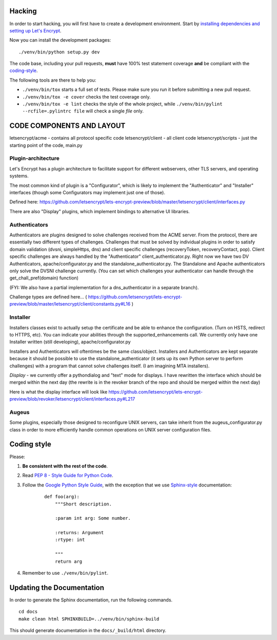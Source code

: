 .. _hacking:

Hacking
=======

In order to start hacking, you will first have to create a development
environment. Start by `installing dependencies and setting up Let's Encrypt`_.

Now you can install the development packages:

::

    ./venv/bin/python setup.py dev

The code base, including your pull requests, **must** have 100% test statement
coverage **and** be compliant with the coding-style_.

The following tools are there to help you:

- ``./venv/bin/tox`` starts a full set of tests. Please make sure you
  run it before submitting a new pull request.

- ``./venv/bin/tox -e cover`` checks the test coverage only.

- ``./venv/bin/tox -e lint`` checks the style of the whole project,
  while ``./venv/bin/pylint --rcfile=.pylintrc file`` will check a single `file` only.

.. _installing dependencies and setting up Let's Encrypt: https://letsencrypt.readthedocs.org/en/latest/using.html

CODE COMPONENTS AND LAYOUT
==========================

letsencrypt/acme - contains all protocol specific code
letsencrypt/client - all client code
letsencrypt/scripts - just the starting point of the code, main.py

Plugin-architecture
-------------------

Let's Encrypt has a plugin architecture to facilitate support for different
webservers, other TLS servers, and operating systems.

The most common kind of plugin is a "Configurator", which is likely to
implement the "Authenticator" and "Installer" interfaces (though some
Configurators may implement just one of those).

Defined here:
https://github.com/letsencrypt/lets-encrypt-preview/blob/master/letsencrypt/client/interfaces.py

There are also "Display" plugins, which implement bindings to alternative UI
libraries.

Authenticators
--------------

Authenticators are plugins designed to solve challenges received from the
ACME server. From the protocol, there are essentially two different types
of challenges. Challenges that must be solved by individual plugins in
order to satisfy domain validation (dvsni, simpleHttps, dns) and client
specific challenges (recoveryToken, recoveryContact, pop). Client specific
challenges are always handled by the "Authenticator"
client_authenticator.py. Right now we have two DV Authenticators,
apache/configurator.py and the standalone_authenticator.py. The Standalone
and Apache authenticators only solve the DVSNI challenge currently. (You
can set which challenges your authenticator can handle through the
get_chall_pref(domain) function)

(FYI: We also have a partial implementation for a dns_authenticator in a
separate branch).

Challenge types are defined here...
(
https://github.com/letsencrypt/lets-encrypt-preview/blob/master/letsencrypt/client/constants.py#L16
)

Installer
---------

Installers classes exist to actually setup the certificate and be able
to enhance the configuration. (Turn on HSTS, redirect to HTTPS, etc). You
can indicate your abilities through the supported_enhancements call. We
currently only have one Installer written (still developing),
apache/configurator.py

Installers and Authenticators will oftentimes be the same class/object.
Installers and Authenticators are kept separate because it should be
possible to use the standalone_authenticator (it sets up its own Python
server to perform challenges) with a program that cannot solve challenges
itself. (I am imagining MTA installers).

*Display* - we currently offer a pythondialog and "text" mode for
displays. I have rewritten the interface which should be merged within the
next day (the rewrite is in the revoker branch of the repo and should be
merged within the next day)

Here is what the display interface will look like
https://github.com/letsencrypt/lets-encrypt-preview/blob/revoker/letsencrypt/client/interfaces.py#L217

Augeus
------

Some plugins, especially those designed to reconfigure UNIX servers, can take
inherit from the augeus_configurator.py class in order to more efficiently
handle common operations on UNIX server configuration files.


.. _coding-style:
Coding style
============

Please:

1. **Be consistent with the rest of the code**.

2. Read `PEP 8 - Style Guide for Python Code`_.

3. Follow the `Google Python Style Guide`_, with the exception that we
   use `Sphinx-style`_ documentation:

    ::

        def foo(arg):
            """Short description.

            :param int arg: Some number.

            :returns: Argument
            :rtype: int

            """
            return arg

4. Remember to use ``./venv/bin/pylint``.

.. _Google Python Style Guide: https://google-styleguide.googlecode.com/svn/trunk/pyguide.html
.. _Sphinx-style: http://sphinx-doc.org/
.. _PEP 8 - Style Guide for Python Code: https://www.python.org/dev/peps/pep-0008


Updating the Documentation
==========================

In order to generate the Sphinx documentation, run the following commands.

::

    cd docs
    make clean html SPHINXBUILD=../venv/bin/sphinx-build


This should generate documentation in the ``docs/_build/html`` directory.
